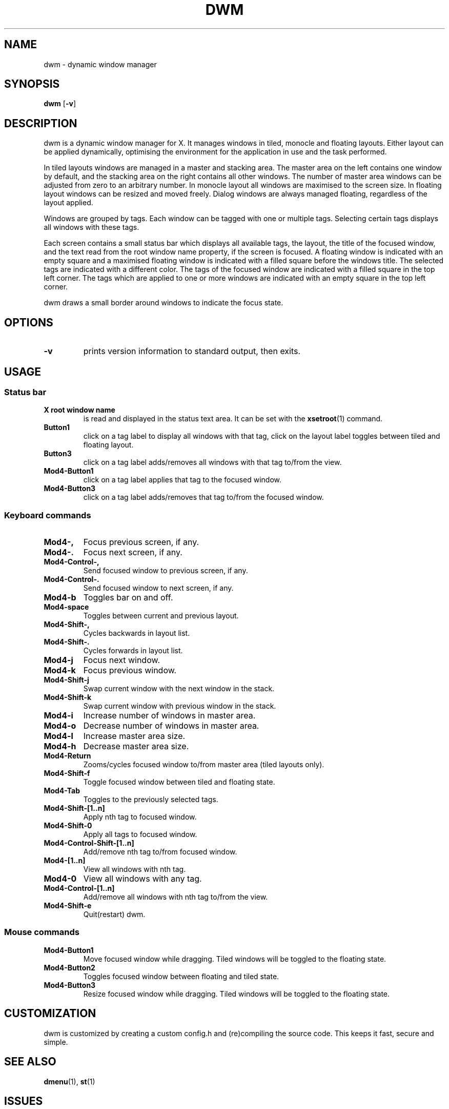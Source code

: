 .TH DWM 1 dwm\-VERSION
.SH NAME
dwm \- dynamic window manager
.SH SYNOPSIS
.B dwm
.RB [ \-v ]
.SH DESCRIPTION
dwm is a dynamic window manager for X. It manages windows in tiled, monocle
and floating layouts. Either layout can be applied dynamically, optimising the
environment for the application in use and the task performed.
.P
In tiled layouts windows are managed in a master and stacking area. The master
area on the left contains one window by default, and the stacking area on the
right contains all other windows. The number of master area windows can be
adjusted from zero to an arbitrary number. In monocle layout all windows are
maximised to the screen size. In floating layout windows can be resized and
moved freely. Dialog windows are always managed floating, regardless of the
layout applied.
.P
Windows are grouped by tags. Each window can be tagged with one or multiple
tags. Selecting certain tags displays all windows with these tags.
.P
Each screen contains a small status bar which displays all available tags, the
layout, the title of the focused window, and the text read from the root window
name property, if the screen is focused. A floating window is indicated with an
empty square and a maximised floating window is indicated with a filled square
before the windows title.  The selected tags are indicated with a different
color. The tags of the focused window are indicated with a filled square in the
top left corner.  The tags which are applied to one or more windows are
indicated with an empty square in the top left corner.
.P
dwm draws a small border around windows to indicate the focus state.
.SH OPTIONS
.TP
.B \-v
prints version information to standard output, then exits.
.SH USAGE
.SS Status bar
.TP
.B X root window name
is read and displayed in the status text area. It can be set with the
.BR xsetroot (1)
command.
.TP
.B Button1
click on a tag label to display all windows with that tag, click on the layout
label toggles between tiled and floating layout.
.TP
.B Button3
click on a tag label adds/removes all windows with that tag to/from the view.
.TP
.B Mod4\-Button1
click on a tag label applies that tag to the focused window.
.TP
.B Mod4\-Button3
click on a tag label adds/removes that tag to/from the focused window.
.SS Keyboard commands
.TP
.B Mod4\-,
Focus previous screen, if any.
.TP
.B Mod4\-.
Focus next screen, if any.
.TP
.B Mod4\-Control\-,
Send focused window to previous screen, if any.
.TP
.B Mod4\-Control\-.
Send focused window to next screen, if any.
.TP
.B Mod4\-b
Toggles bar on and off.
.TP
.B Mod4\-space
Toggles between current and previous layout.
.TP
.B Mod4\-Shift\-,
Cycles backwards in layout list.
.TP
.B Mod4\-Shift\-.
Cycles forwards in layout list.
.TP
.B Mod4\-j
Focus next window.
.TP
.B Mod4\-k
Focus previous window.
.TP
.B Mod4\-Shift\-j
Swap current window with the next window in the stack.
.TP
.B Mod4\-Shift\-k
Swap current window with previous window in the stack.
.TP
.B Mod4\-i
Increase number of windows in master area.
.TP
.B Mod4\-o
Decrease number of windows in master area.
.TP
.B Mod4\-l
Increase master area size.
.TP
.B Mod4\-h
Decrease master area size.
.TP
.B Mod4\-Return
Zooms/cycles focused window to/from master area (tiled layouts only).
.TP
.B Mod4\-Shift\-f
Toggle focused window between tiled and floating state.
.TP
.B Mod4\-Tab
Toggles to the previously selected tags.
.TP
.B Mod4\-Shift\-[1..n]
Apply nth tag to focused window.
.TP
.B Mod4\-Shift\-0
Apply all tags to focused window.
.TP
.B Mod4\-Control\-Shift\-[1..n]
Add/remove nth tag to/from focused window.
.TP
.B Mod4\-[1..n]
View all windows with nth tag.
.TP
.B Mod4\-0
View all windows with any tag.
.TP
.B Mod4\-Control\-[1..n]
Add/remove all windows with nth tag to/from the view.
.TP
.B Mod4\-Shift\-e
Quit(restart) dwm.
.SS Mouse commands
.TP
.B Mod4\-Button1
Move focused window while dragging. Tiled windows will be toggled to the floating state.
.TP
.B Mod4\-Button2
Toggles focused window between floating and tiled state.
.TP
.B Mod4\-Button3
Resize focused window while dragging. Tiled windows will be toggled to the floating state.
.SH CUSTOMIZATION
dwm is customized by creating a custom config.h and (re)compiling the source
code. This keeps it fast, secure and simple.
.SH SEE ALSO
.BR dmenu (1),
.BR st (1)
.SH ISSUES
Java applications which use the XToolkit/XAWT backend may draw grey windows
only. The XToolkit/XAWT backend breaks ICCCM-compliance in recent JDK 1.5 and early
JDK 1.6 versions, because it assumes a reparenting window manager. Possible workarounds
are using JDK 1.4 (which doesn't contain the XToolkit/XAWT backend) or setting the
environment variable
.BR AWT_TOOLKIT=MToolkit
(to use the older Motif backend instead) or running
.B xprop -root -f _NET_WM_NAME 32a -set _NET_WM_NAME LG3D
or
.B wmname LG3D
(to pretend that a non-reparenting window manager is running that the
XToolkit/XAWT backend can recognize) or when using OpenJDK setting the environment variable
.BR _JAVA_AWT_WM_NONREPARENTING=1 .
.SH BUGS
Send all bug reports with a patch to hackers@suckless.org.
